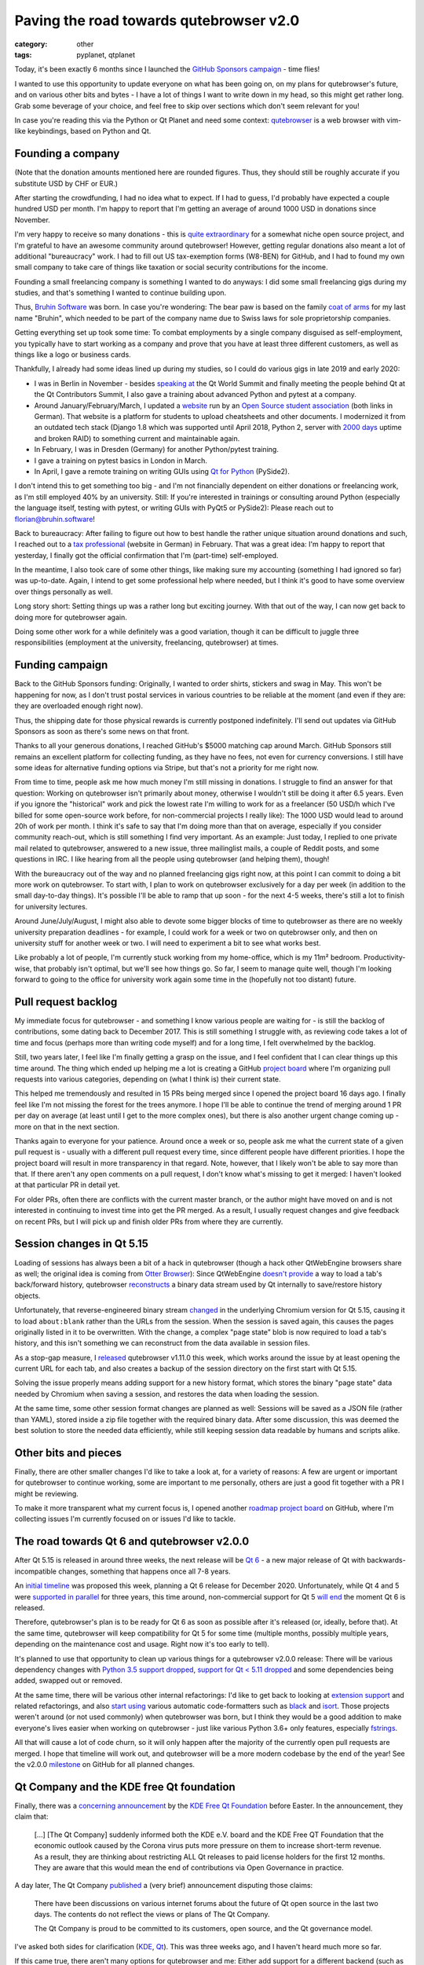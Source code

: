 ########################################
Paving the road towards qutebrowser v2.0
########################################

:category: other
:tags: pyplanet, qtplanet

Today, it's been exactly 6 months since I launched the
`GitHub Sponsors campaign`_ - time flies!

I wanted to use this opportunity to update everyone on what has been going on,
on my plans for qutebrowser's future, and on various other bits and bytes - I
have a lot of things I want to write down in my head, so this might get rather
long. Grab some beverage of your choice, and feel free to skip over sections
which don't seem relevant for you!

In case you're reading this via the Python or Qt Planet and need some context:
`qutebrowser`_ is a web browser with vim-like keybindings, based on Python and Qt.

.. _qutebrowser: https://www.qutebrowser.org

******************
Founding a company
******************

(Note that the donation amounts mentioned here are rounded figures. Thus, they
should still be roughly accurate if you substitute USD by CHF or EUR.)

After starting the crowdfunding, I had no idea what to expect. If I had to
guess, I'd probably have expected a couple hundred USD per month. I'm happy to
report that I'm getting an average of around 1000 USD in donations since
November.

I'm very happy to receive so many donations - this is `quite extraordinary`_ for
a somewhat niche open source project, and I'm grateful to have an awesome
community around qutebrowser! However, getting regular donations also meant a
lot of additional "bureaucracy" work. I had to fill out US tax-exemption forms
(W8-BEN) for GitHub, and I had to found my own small company to take care of
things like taxation or social security contributions for the income.

Founding a small freelancing company is something I wanted to do anyways: I did
some small freelancing gigs during my studies, and that's something I wanted to
continue building upon.

.. image:: /images/bruhinsw.png
   :alt: Bruhin Software Logo
   :target: https://bruhin.software/

Thus, `Bruhin Software`_ was born. In case you're wondering: The bear paw is
based on the family `coat of arms`_ for my last name "Bruhin", which needed to
be part of the company name due to Swiss laws for sole proprietorship companies.

Getting everything set up took some time: To combat employments by
a single company disguised as self-employment, you typically have to start
working as a company and prove that you have at least three different customers,
as well as things like a logo or business cards.

Thankfully, I already had some ideas lined up during my studies, so I could do
various gigs in late 2019 and early 2020:

- I was in Berlin in November - besides `speaking at`_ the Qt World Summit and
  finally meeting the people behind Qt at the Qt Contributors Summit, I also
  gave a training about advanced Python and pytest at a company.
- Around January/February/March, I updated a `website`_ run by an
  `Open Source student association`_ (both links in German). That website is a
  platform for students to upload cheatsheets and other documents. I modernized
  it from an outdated tech stack (Django 1.8 which was supported until April
  2018, Python 2, server with `2000 days`_ uptime and broken RAID) to something
  current and maintainable again.
- In February, I was in Dresden (Germany) for another Python/pytest training.
- I gave a training on pytest basics in London in March.
- In April, I gave a remote training on writing GUIs using `Qt for Python`_
  (PySide2).

.. image:: /images/qtws.png
   :alt: Me speaking at Qt World Summit
   :target: https://www.youtube.com/watch?v=zdsBS5BXGqQ

I don't intend this to get something too big - and I'm not financially dependent
on either donations or freelancing work, as I'm still employed 40% by an
university. Still: If you're interested in trainings or consulting around Python
(especially the language itself, testing with pytest, or writing GUIs with PyQt5
or PySide2): Please reach out to `florian@bruhin.software`_!

Back to bureaucracy: After failing to figure out how to best handle the
rather unique situation around donations and such, I reached out to a `tax
professional`_ (website in German) in February. That was a great idea: I'm happy
to report that yesterday, I finally got the official confirmation that I'm
(part-time) self-employed.

In the meantime, I also took care of some other things, like making sure my
accounting (something I had ignored so far) was up-to-date. Again, I intend to
get some professional help where needed, but I think it's good to have some
overview over things personally as well.

Long story short: Setting things up was a rather long but exciting journey. With
that out of the way, I can now get back to doing more for qutebrowser again.

Doing some other work for a while definitely was a good variation, though it can
be difficult to juggle three responsibilities (employment at the university,
freelancing, qutebrowser) at times.

.. _Open Source student association: https://www.openhsr.ch/
.. _quite extraordinary: https://reference.kemitchell.com/top-donations-developers.html
.. _GitHub Sponsors campaign: https://github.com/sponsors/The-Compiler
.. _Bruhin Software: https://bruhin.software/
.. _speaking at: https://www.youtube.com/watch?v=zdsBS5BXGqQ
.. _website: https://studentenportal.ch/
.. _Qt for Python: https://wiki.qt.io/Qt_for_Python
.. _2000 days: https://twitter.com/the_compiler/status/1239831837272309760
.. _florian@bruhin.software: <mailto:florian@bruhin.software>
.. _tax professional: https://www.stt.ch/
.. _coat of arms: https://www.chgh.ch/1800-b/bracher-brysacher/bruhin.html

****************
Funding campaign
****************

Back to the GitHub Sponsors funding: Originally, I wanted to order shirts,
stickers and swag in May. This won't be happening for now, as I don't trust
postal services in various countries to be reliable at the moment (and even if
they are: they are overloaded enough right now).

Thus, the shipping date for those physical rewards is currently postponed
indefinitely. I'll send out updates via GitHub Sponsors as soon as there's some
news on that front.

.. image:: /images/shirts.jpg
   :alt: A qutebrowser shirt

Thanks to all your generous donations, I reached GitHub's $5000 matching cap
around March. GitHub Sponsors still remains an excellent platform for collecting
funding, as they have no fees, not even for currency conversions. I still have
some ideas for alternative funding options via Stripe, but that's not a priority
for me right now.

From time to time, people ask me how much money I'm still missing in donations.
I struggle to find an answer for that question: Working on qutebrowser isn't
primarily about money, otherwise I wouldn't still be doing it after 6.5 years.
Even if you ignore the "historical" work and pick the lowest rate I'm willing to
work for as a freelancer (50 USD/h which I've billed for some open-source work
before, for non-commercial projects I really like): The 1000 USD would lead to
around 20h of work per month. I think it's safe to say that I'm doing more than
that on average, especially if you consider community reach-out, which is still
something I find very important. As an example: Just today, I replied to one
private mail related to qutebrowser, answered to a new issue, three mailinglist
mails, a couple of Reddit posts, and some questions in IRC. I like hearing from
all the people using qutebrowser (and helping them), though!

With the bureaucracy out of the way and no planned freelancing gigs right now,
at this point I can commit to doing a bit more work on qutebrowser. To start
with, I plan to work on qutebrowser exclusively for a day per week (in addition
to the small day-to-day things). It's possible I'll be able to ramp
that up soon - for the next 4-5 weeks, there's still a lot to finish for
university lectures.

Around June/July/August, I might also able to devote some bigger blocks of time
to qutebrowser as there are no weekly university preparation deadlines - for
example, I could work for a week or two on qutebrowser only, and then on
university stuff for another week or two. I will need to experiment a bit to see
what works best.

Like probably a lot of people, I'm currently stuck working from my home-office,
which is my 11m² bedroom. Productivity-wise, that probably isn't optimal, but
we'll see how things go. So far, I seem to manage quite well, though I'm looking
forward to going to the office for university work again some time in the
(hopefully not too distant) future.

********************
Pull request backlog
********************

My immediate focus for qutebrowser - and something I know various people are
waiting for - is still the backlog of contributions, some dating back to
December 2017. This is still something I struggle with, as reviewing code takes
a lot of time and focus (perhaps more than writing code myself) and for a long
time, I felt overwhelmed by the backlog.

Still, two years later, I feel like I'm finally getting a grasp on the issue,
and I feel confident that I can clear things up this time around. The thing which
ended up helping me a lot is creating a GitHub `project board`_ where I'm
organizing pull requests into various categories, depending on (what I think is)
their current state.

.. image:: /images/prbacklog.png
   :alt: Part of the pull request backlog board
   :target: https://github.com/qutebrowser/qutebrowser/projects/4

This helped me tremendously and resulted in 15 PRs being merged since I opened
the project board 16 days ago. I finally feel like I'm not missing the forest
for the trees anymore. I hope I'll be able to continue the trend of merging
around 1 PR per day on average (at least until I get to the more complex ones),
but there is also another urgent change coming up - more on that in the next
section.

Thanks again to everyone for your patience. Around once a week or so, people ask
me what the current state of a given pull request is - usually with a different
pull request every time, since different people have different priorities. I
hope the project board will result in more transparency in that regard. Note,
however, that I likely won't be able to say more than that. If there aren't any
open comments on a pull request, I don't know what's missing to get it merged: I
haven't looked at that particular PR in detail yet.

For older PRs, often there are conflicts with the current master branch, or the
author might have moved on and is not interested in continuing to invest time
into get the PR merged. As a result, I usually request changes and give feedback
on recent PRs, but I will pick up and finish older PRs from where they are
currently.

.. _project board: https://github.com/qutebrowser/qutebrowser/projects/4

**************************
Session changes in Qt 5.15
**************************

Loading of sessions has always been a bit of a hack in qutebrowser (though a
hack other QtWebEngine browsers share as well; the original idea is coming from
`Otter Browser`_): Since QtWebEngine `doesn't provide`_ a way to load a tab's
back/forward history, qutebrowser `reconstructs`_ a binary data stream used by
Qt internally to save/restore history objects.

Unfortunately, that reverse-engineered binary stream `changed`_ in the
underlying Chromium version for Qt 5.15, causing it to load ``about:blank``
rather than the URLs from the session. When the session is saved again, this
causes the pages originally listed in it to be overwritten. With the change, a
complex "page state" blob is now required to load a tab's history, and this
isn't something we can reconstruct from the data available in session files.

As a stop-gap measure, I `released`_ qutebrowser v1.11.0 this week, which works
around the issue by at least opening the current URL for each tab, and also
creates a backup of the session directory on the first start with Qt 5.15.

Solving the issue properly means adding support for a new history format, which
stores the binary "page state" data needed by Chromium when saving a session,
and restores the data when loading the session.

At the same time, some other session format changes are planned as well:
Sessions will be saved as a JSON file (rather than YAML), stored inside a zip
file together with the required binary data. After some discussion, this was
deemed the best solution to store the needed data efficiently, while still
keeping session data readable by humans and scripts alike.

.. _Otter Browser: https://otter-browser.org/
.. _doesn't provide: https://bugreports.qt.io/browse/QTBUG-60112
.. _reconstructs: https://github.com/qutebrowser/qutebrowser/blob/v1.11.0/qutebrowser/browser/webengine/tabhistory.py
.. _changed: https://github.com/qutebrowser/qutebrowser/issues/5359
.. _released: https://lists.schokokeks.org/pipermail/qutebrowser-announce/2020-April/000080.html

*********************
Other bits and pieces
*********************

Finally, there are other smaller changes I'd like to take a look at, for a
variety of reasons: A few are urgent or important for qutebrowser to continue
working, some are important to me personally, others are just a good fit
together with a PR I might be reviewing.

To make it more transparent what my current focus is, I opened another `roadmap
project board`_ on GitHub, where I'm collecting issues I'm currently focused on
or issues I'd like to tackle.

.. _roadmap project board: https://github.com/qutebrowser/qutebrowser/projects/5

********************************************
The road towards Qt 6 and qutebrowser v2.0.0
********************************************


After Qt 5.15 is released in around three weeks, the next release will be
`Qt 6`_ - a new major release of Qt with backwards-incompatible changes, something
that happens once all 7-8 years.

.. image:: /images/qt6.png
   :alt: Qt 6 Vision graphic
   :target: https://www.youtube.com/watch?v=YmwAeS_ojPA

An `initial timeline`_ was proposed this week, planning a Qt 6 release for
December 2020. Unfortunately, while Qt 4 and 5 were `supported in parallel`_ for
three years, this time around, non-commercial support for Qt 5 `will end`_ the
moment Qt 6 is released.

Therefore, qutebrowser's plan is to be ready for Qt 6 as
soon as possible after it's released (or, ideally, before that). At the same
time, qutebrowser will keep compatibility for Qt 5 for some time (multiple
months, possibly multiple years, depending on the maintenance cost and usage.
Right now it's too early to tell).

It's planned to use that opportunity to clean up various things for a
qutebrowser v2.0.0 release: There will be various dependency changes with
`Python 3.5 support dropped`_, `support for Qt < 5.11 dropped`_ and some
dependencies being added, swapped out or removed.

At the same time, there will be various other internal refactorings: I'd like to
get back to looking at `extension support`_ and related refactorings, and also
`start using`_ various automatic code-formatters such as `black`_ and `isort`_.
Those projects weren't around (or not used commonly) when qutebrowser was born,
but I think they would be a good addition to make everyone's lives easier when
working on qutebrowser - just like various Python 3.6+ only features, especially
`fstrings`_.

All that will cause a lot of code churn, so it will only happen after the
majority of the currently open pull requests are merged. I hope that timeline
will work out, and qutebrowser will be a more modern codebase by the end of the
year! See the v2.0.0 `milestone`_ on GitHub for all planned changes.

.. _Qt 6: https://www.youtube.com/watch?v=YmwAeS_ojPA&feature=youtu.be
.. _initial timeline: https://lists.qt-project.org/pipermail/development/2020-April/039382.html
.. _supported in parallel: https://www.qt.io/blog/2014/11/27/qt-4-8-x-support-to-be-extended-for-another-year
.. _will end: https://www.qt.io/blog/qt-offering-changes-2020
.. _Python 3.5 support dropped: https://github.com/qutebrowser/qutebrowser/issues/4800
.. _support for Qt < 5.11 dropped: https://github.com/qutebrowser/qutebrowser/issues/3839
.. _extension support: https://github.com/qutebrowser/qutebrowser/issues/30
.. _start using: https://github.com/qutebrowser/qutebrowser/issues/1455
.. _black: https://black.readthedocs.io/en/stable/
.. _isort: https://github.com/timothycrosley/isort
.. _fstrings: https://realpython.com/python-f-strings/
.. _milestone: https://github.com/qutebrowser/qutebrowser/milestone/42

*****************************************
Qt Company and the KDE free Qt foundation
*****************************************

.. image:: /images/kdeqt.png
   :alt: Konqi with Qt inside
   :target: https://community.kde.org/Konqi

Finally, there was a `concerning announcement`_ by the `KDE Free Qt Foundation`_
before Easter. In the announcement, they claim that:

    [...] [The Qt Company] suddenly informed both the KDE e.V. board and the 
    KDE Free QT Foundation that the economic outlook caused by the Corona virus 
    puts more pressure on them to increase short-term revenue. As a result, they 
    are thinking about restricting ALL Qt releases to paid license holders for the 
    first 12 months. They are aware that this would mean the end of contributions 
    via Open Governance in practice.

A day later, The Qt Company `published`_ a (very brief) announcement disputing
those claims:

   There have been discussions on various internet forums about the future of Qt
   open source in the last two days. The contents do not reflect the views or
   plans of The Qt Company.

   The Qt Company is proud to be committed to its customers, open source, and
   the Qt governance model.

I've asked both sides for clarification (`KDE`_, `Qt`_). This was three weeks
ago, and I haven't heard much more so far.

If this came true, there aren't many options for qutebrowser and me: Either add
support for a different backend (such as `Chromium Embedded Framework`_) which
means months of work on top of an already giant backlog; or throw the towel.
Having a browser backend with a year delay in security updates is unacceptable
to me, and due to Qt's commercial license terms, purchasing a commercial license
isn't a realistic option either.

Needless to say, this would be a very hard decision to take. For now, it looks
like The Qt Company just used this to bluff (probably to get some other
provision in their contract changed). That in itself is very concerning and
disheartening, but gives me hope that things can still continue as usual.

I will update everyone on this matter once (if) there's more to say - until
then, there isn't much more I can do.

.. _concerning announcement: https://mail.kde.org/pipermail/kde-community/2020q2/006098.html
.. _KDE Free Qt Foundation: https://kde.org/community/whatiskde/kdefreeqtfoundation.php
.. _published: https://www.qt.io/blog/qt-and-open-source
.. _KDE: https://mail.kde.org/pipermail/kde-community/2020q2/006121.html
.. _Qt: https://lists.qt-project.org/pipermail/interest/2020-April/034891.html
.. _Chromium Embedded Framework: https://en.wikipedia.org/wiki/Chromium_Embedded_Framework

***********
Wrapping up
***********

It's been four months since the last blog post in the `qutebrowser blog`_.
Judging from the length of this post, I probably should post things more often -
sorry about that, and thanks for reading until the end! I hope you are all
healthy and things are going okay, despite the current circumstances. If that's
not the case and you need someone to talk, please don't hesitate to
`reach out to me`_! Let's see what the future brings and deal with things as
they come up - both with qutebrowser and in general.

.. _qutebrowser blog: https://blog.qutebrowser.org/
.. _reach out to me: me@the-compiler.org
